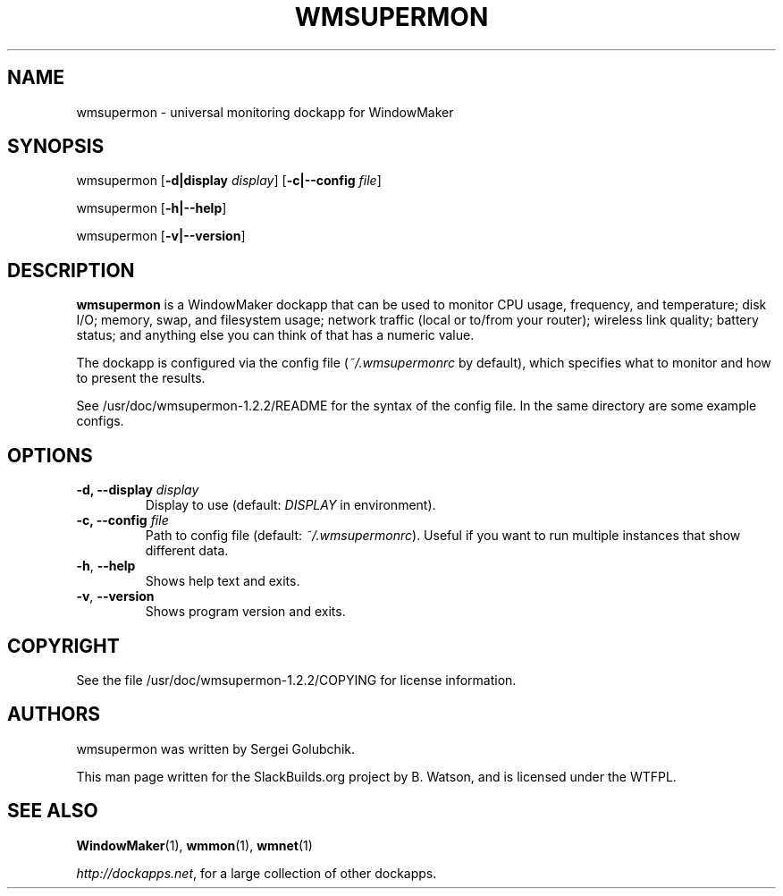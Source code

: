 .\" Man page generated from reStructuredText.
.
.
.nr rst2man-indent-level 0
.
.de1 rstReportMargin
\\$1 \\n[an-margin]
level \\n[rst2man-indent-level]
level margin: \\n[rst2man-indent\\n[rst2man-indent-level]]
-
\\n[rst2man-indent0]
\\n[rst2man-indent1]
\\n[rst2man-indent2]
..
.de1 INDENT
.\" .rstReportMargin pre:
. RS \\$1
. nr rst2man-indent\\n[rst2man-indent-level] \\n[an-margin]
. nr rst2man-indent-level +1
.\" .rstReportMargin post:
..
.de UNINDENT
. RE
.\" indent \\n[an-margin]
.\" old: \\n[rst2man-indent\\n[rst2man-indent-level]]
.nr rst2man-indent-level -1
.\" new: \\n[rst2man-indent\\n[rst2man-indent-level]]
.in \\n[rst2man-indent\\n[rst2man-indent-level]]u
..
.TH "WMSUPERMON" 1 "2023-01-29" "1.2.2" "SlackBuilds.org"
.SH NAME
wmsupermon \- universal monitoring dockapp for WindowMaker
.\" RST source for wmsupermon(1) man page. Convert with:
.
.\" rst2man.py wmsupermon.rst > wmsupermon.1
.
.SH SYNOPSIS
.sp
wmsupermon [\fB\-d|display\fP \fIdisplay\fP] [\fB\-c|\-\-config\fP \fIfile\fP]
.sp
wmsupermon [\fB\-h|\-\-help\fP]
.sp
wmsupermon [\fB\-v|\-\-version\fP]
.SH DESCRIPTION
.sp
\fBwmsupermon\fP is a WindowMaker dockapp that can be used to monitor
CPU usage, frequency, and temperature; disk I/O; memory, swap, and
filesystem usage; network traffic (local or to/from your router);
wireless link quality; battery status; and anything else you can think
of that has a numeric value.
.sp
The dockapp is configured via the config file (\fI~/.wmsupermonrc\fP
by default), which specifies what to monitor and how to present the
results.
.sp
See /usr/doc/wmsupermon\-1.2.2/README for the syntax of the config
file. In the same directory are some example configs.
.SH OPTIONS
.INDENT 0.0
.TP
.B \-d, \-\-display \fIdisplay\fP
Display to use (default: \fIDISPLAY\fP in environment).
.TP
.B \-c, \-\-config \fIfile\fP
Path to config file (default: \fI~/.wmsupermonrc\fP). Useful if you want
to run multiple instances that show different data.
.UNINDENT
.INDENT 0.0
.TP
.B  \-h\fP,\fB  \-\-help
Shows help text and exits.
.TP
.B  \-v\fP,\fB  \-\-version
Shows program version and exits.
.UNINDENT
.SH COPYRIGHT
.sp
See the file /usr/doc/wmsupermon\-1.2.2/COPYING for license information.
.SH AUTHORS
.sp
wmsupermon was written by Sergei Golubchik.
.sp
This man page written for the SlackBuilds.org project
by B. Watson, and is licensed under the WTFPL.
.SH SEE ALSO
.sp
\fBWindowMaker\fP(1), \fBwmmon\fP(1), \fBwmnet\fP(1)
.sp
\fI\%http://dockapps.net\fP, for a large collection of other dockapps.
.\" Generated by docutils manpage writer.
.
